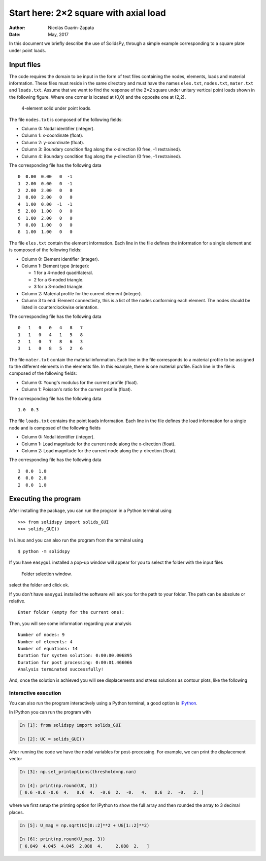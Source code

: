 Start here: 2×2 square with axial load
======================================

:Author: Nicolás Guarín-Zapata
:Date: May, 2017

In this document we briefly describe the use of SolidsPy, through a
simple example corresponding to a square plate under point loads.

Input files
-----------

The code requires the domain to be input in the form of text files
containing the nodes, elements, loads and material information. These
files must reside in the same directory and must have the names
``eles.txt``, ``nodes.txt``, ``mater.txt`` and ``loads.txt``. Assume
that we want to find the response of the 2×2 square under unitary
vertical point loads shown in the following figure. Where one corner is
located at (0,0) and the opposite one at (2,2).

.. figure:: ../img/square-4_elements.png
   :alt: 4-element solid under point loads.

   4-element solid under point loads.

The file ``nodes.txt`` is composed of the following fields:

-  Column 0: Nodal identifier (integer).
-  Column 1: x-coordinate (float).
-  Column 2: y-coordinate (float).
-  Column 3: Boundary condition flag along the x-direction (0 free, -1
   restrained).
-  Column 4: Boundary condition flag along the y-direction (0 free, -1
   restrained).

The corresponding file has the following data

::

    0  0.00  0.00   0  -1
    1  2.00  0.00   0  -1
    2  2.00  2.00   0   0
    3  0.00  2.00   0   0
    4  1.00  0.00  -1  -1
    5  2.00  1.00   0   0
    6  1.00  2.00   0   0
    7  0.00  1.00   0   0
    8  1.00  1.00   0   0

The file ``eles.txt`` contain the element information. Each line in the
file defines the information for a single element and is composed of the
following fields:

-  Column 0: Element identifier (integer).
-  Column 1: Element type (integer):

   - 1 for a 4-noded quadrilateral.
   - 2 for a 6-noded triangle.
   - 3 for a 3-noded triangle.

-  Column 2: Material profile for the current element (integer).
-  Column 3 to end: Element connectivity, this is a list of the nodes
   conforming each element. The nodes should be listed in
   counterclockwise orientation.

The corresponding file has the following data

::

    0   1   0   0   4   8   7
    1   1   0   4   1   5   8
    2   1   0   7   8   6   3
    3   1   0   8   5   2   6

The file ``mater.txt`` contain the material information. Each line in
the file corresponds to a material profile to be assigned to the
different elements in the elements file. In this example, there is one
material profile. Each line in the file is composed of the following
fields:

-  Column 0: Young's modulus for the current profile (float).
-  Column 1: Poisson's ratio for the current profile (float).

The corresponding file has the following data

::

    1.0  0.3

The file ``loads.txt`` contains the point loads information. Each line
in the file defines the load information for a single node and is
composed of the following fields

-  Column 0: Nodal identifier (integer).
-  Column 1: Load magnitude for the current node along the x-direction
   (float).
-  Column 2: Load magnitude for the current node along the y-direction
   (float).

The corresponding file has the following data

::

    3  0.0  1.0
    6  0.0  2.0
    2  0.0  1.0

Executing the program
---------------------

After installing the package, you can run the program in a Python
terminal using

::

    >>> from solidspy import solids_GUI
    >>> solids_GUI()

In Linux and you can also run the program from the terminal using

::

    $ python -m solidspy

If you have ``easygui`` installed a pop-up window will appear for you to
select the folder with the input files

.. figure:: ../img/Folder_selection.png
   :width: 400px
   :alt: Folder selection window.

   Folder selection window.

select the folder and click ok.

If you don't have ``easygui`` installed the software will ask you for
the path to your folder. The path can be absolute or relative.

::

    Enter folder (empty for the current one):


Then, you will see some information regarding your analysis

::

    Number of nodes: 9
    Number of elements: 4
    Number of equations: 14
    Duration for system solution: 0:00:00.006895
    Duration for post processing: 0:00:01.466066
    Analysis terminated successfully!

And, once the solution is achieved you will see displacements and stress
solutions as contour plots, like the following

.. image:: ../img/square-4_elements-horizontal_disp.png
   :width: 400px

.. image:: ../img/square-4_elements-vertical_disp.png
   :width: 400px


Interactive execution
~~~~~~~~~~~~~~~~~~~~~

You can also run the program interactively using a Python terminal, a
good option is `IPython <http://ipython.org/>`__.

In IPython you can run the program with

.. code:: ipython

    In [1]: from solidspy import solids_GUI

    In [2]: UC = solids_GUI()

After running the code we have the nodal variables for post-processing.
For example, we can print the displacement vector

.. code:: ipython

    In [3]: np.set_printoptions(threshold=np.nan)

    In [4]: print(np.round(UC, 3))
    [ 0.6 -0.6 -0.6  4.   0.6  4.  -0.6  2.  -0.   4.   0.6  2.  -0.   2. ]

where we first setup the printing option for IPython to show the full
array and then rounded the array to 3 decimal places.

.. code:: ipython

    In [5]: U_mag = np.sqrt(UC[0::2]**2 + UG[1::2]**2)

    In [6]: print(np.round(U_mag, 3))
    [ 0.849  4.045  4.045  2.088  4.     2.088  2.   ]
